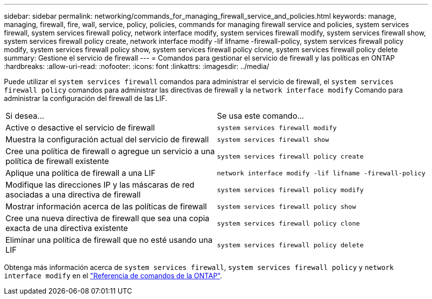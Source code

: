 ---
sidebar: sidebar 
permalink: networking/commands_for_managing_firewall_service_and_policies.html 
keywords: manage, managing, firewall, fire, wall, service, policy, policies, commands for managing firewall service and policies, system services firewall, system services firewall policy, network interface modify, system services firewall modify, system services firewall show, system services firewall policy create, network interface modify -lif lifname -firewall-policy, system services firewall policy modify, system services firewall policy show, system services firewall policy clone, system services firewall policy delete 
summary: Gestione el servicio de firewall 
---
= Comandos para gestionar el servicio de firewall y las políticas en ONTAP
:hardbreaks:
:allow-uri-read: 
:nofooter: 
:icons: font
:linkattrs: 
:imagesdir: ../media/


[role="lead"]
Puede utilizar el `system services firewall` comandos para administrar el servicio de firewall, el `system services firewall policy` comandos para administrar las directivas de firewall y la `network interface modify` Comando para administrar la configuración del firewall de las LIF.

|===


| Si desea... | Se usa este comando... 


 a| 
Active o desactive el servicio de firewall
 a| 
`system services firewall modify`



 a| 
Muestra la configuración actual del servicio de firewall
 a| 
`system services firewall show`



 a| 
Cree una política de firewall o agregue un servicio a una política de firewall existente
 a| 
`system services firewall policy create`



 a| 
Aplique una política de firewall a una LIF
 a| 
`network interface modify -lif lifname -firewall-policy`



 a| 
Modifique las direcciones IP y las máscaras de red asociadas a una directiva de firewall
 a| 
`system services firewall policy modify`



 a| 
Mostrar información acerca de las políticas de firewall
 a| 
`system services firewall policy show`



 a| 
Cree una nueva directiva de firewall que sea una copia exacta de una directiva existente
 a| 
`system services firewall policy clone`



 a| 
Eliminar una política de firewall que no esté usando una LIF
 a| 
`system services firewall policy delete`

|===
Obtenga más información acerca de `system services firewall`, `system services firewall policy` y `network interface modify` en el link:https://docs.netapp.com/us-en/ontap-cli/["Referencia de comandos de la ONTAP"^].

